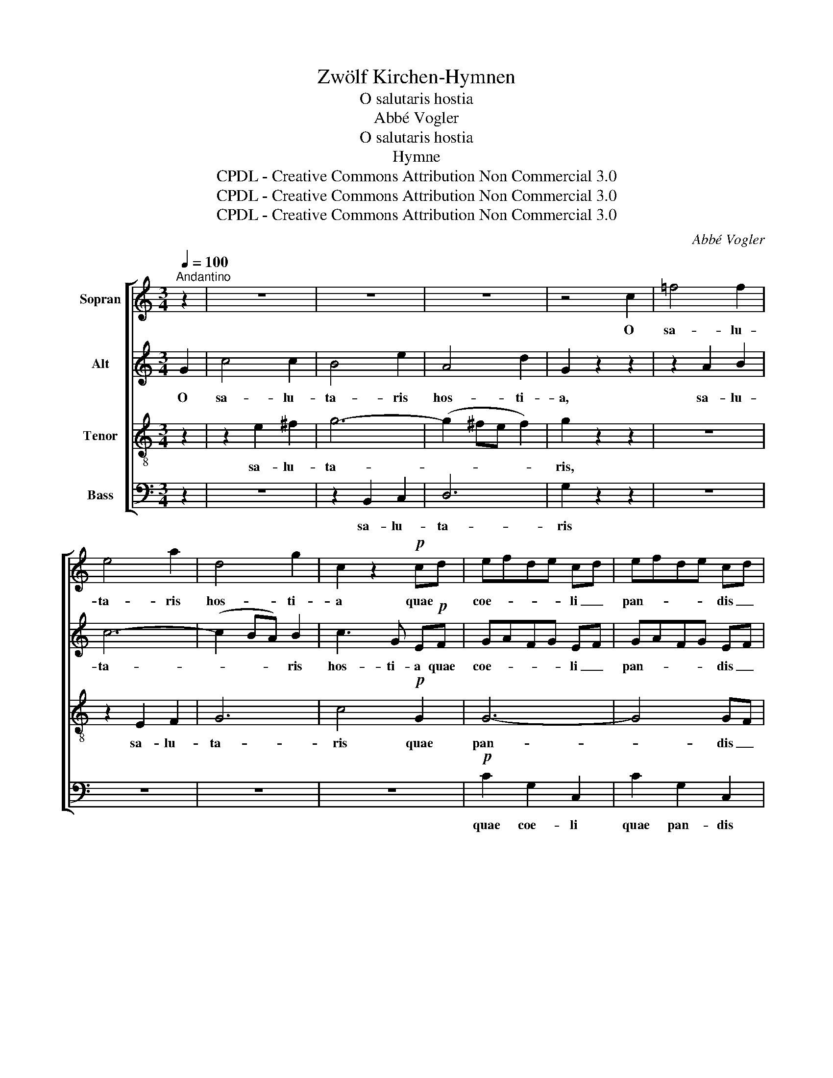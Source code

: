 X:1
T:Zwölf Kirchen-Hymnen
T:O salutaris hostia
T:Abbé Vogler
T:O salutaris hostia
T:Hymne
T:CPDL - Creative Commons Attribution Non Commercial 3.0
T:CPDL - Creative Commons Attribution Non Commercial 3.0
T:CPDL - Creative Commons Attribution Non Commercial 3.0
C:Abbé Vogler
Z:CPDL - Creative Commons Attribution Non Commercial 3.0
%%score [ 1 2 3 4 ]
L:1/8
Q:1/4=100
M:3/4
K:C
V:1 treble nm="Sopran"
V:2 treble nm="Alt"
V:3 treble-8 nm="Tenor"
V:4 bass nm="Bass"
V:1
"^Andantino" z2 | z6 | z6 | z6 | z4 c2 | =f4 f2 | e4 a2 | d4 g2 | c2 z2!p! cd | efde cd | efde cd | %11
w: ||||O|sa- lu-|ta- ris|hos- ti-|a quae *|coe- * * * li _|pan- * * * dis _|
!pp! e4 d2 | c4 z2 | z6 | z6 | z6 | z4!p! A2 | c2 A2 z2 | e2 c2 z2 | ef e3 d | c4 z2 | z6 | z6 | %23
w: os- ti-|um.||||da|ro- bur,|ro- bur,|fer au- xi- li-|um.|||
 z6 | z4!p! G2 | B2 G2 z2 | d2 B2 z2 | de d3!pp! c | B4 z2 |!ff! G4 B2 | d2 B2 z2 | G2 B2 d2 | %32
w: |da|ro- bur,|ro- bur,|fer au- xi- li-|um.|Bel- la|pre- munt|bel- la hos-|
 fd B2 z2 |!p! ef de cd | ef de cd |!pp! e4 d2 | c4 z2 | z6 | z6 | z6 | z4!p! c2 | =f4 f2 | %42
w: ti- li- a|da _ ro- * bur, _|ro- * bur _ fer au-|xi- li-|um.||||O|sa- lu-|
!<(! e4 a2!<)! |!f! d4 g2 | c4 z2 |!pp! e2 e2 e2 |!<(! e4 e2!<)! |!ff!!>(! e4 e2!>)! | %48
w: ta- ris|hos- ti-|a,|o sa- lu-|ta- ris|hos- ti-|
!pp! !fermata!e4 |] %49
w: a.|
V:2
 G2 | c4 c2 | B4 e2 | A4 d2 | G2 z2 z2 | z2 A2 B2 | c6- | (c2 BA) B2 | c3 G E!p!F | GAFG EF | %10
w: O|sa- lu-|ta- ris|hos- ti-|a,|sa- lu-|ta-|* * * ris|hos- ti- a quae|coe- * * * li _|
 GAFG EF |!pp! G4 F2 | E4 z2 | z6 | z6 | z6 | z4!p! E2 | A2 E2 z2 | A2 E2 E2 | A4 ^G2 | A4 z2 | %21
w: pan- * * * dis _|os- ti-|um.||||da|ro- bur,|ro- bur, au-|xi- li-|um.|
 z6 | z6 | z6 | z4!p! D2 | G2 D2 z2 | G2 D2 D2 | G4 ^F2 |!pp! G4 z2 | z6 | %30
w: |||da|ro- bur,|ro- bur, au-|xi- li-|um.||
 z2!ff!"^Bel  -  la," G2 G2 |"^bel  -  la" G2 G2 z2 | z6 |!p! GA FG EF | GA FG EF |!pp! G4 G2 | %36
w: ||||||
!<(! G4!<)!!f! G2 | c4 c2 | B4 e2 | A4 d2 | G4!p! G2 | A4 G2- |!<(! G2 c4-!<)! |!f! (c2 BA B2) | %44
w: * O|sa- lu-|ta- ris|hos- ti-|a, o|sa- lu-|* ta-||
 c4 z2 |!pp! G2 G2 G2 |!<(! G4 G2!<)! |!ff!!>(! G4 G2!>)! |!pp! !fermata!G4 |] %49
w: ris,|o sa- lu-|ta- ris|hos- ti-|a.|
V:3
 z2 | z2 e2 ^f2 | g6- | (g2 ^fe f2) | g2 z2 z2 | z6 | z2 E2 F2 | G6 | c4!p! G2 | G6- | G4 GF | %11
w: |sa- lu-|ta-||ris,||sa- lu-|ta-|ris quae|pan-|* dis _|
!pp! EFGA B2 | c4 z2 |!ff! E4 ^G2 | B2 ^G2 z2 | E2 ^G2 B2 | dB ^G2!p! c2 | e2 c2 z2 | c2 A2 z2 | %19
w: os- * * * ti-|um.|Bel- la|pre- munt|bel- la hos-|ti- li- a da|ro- bur,|ro- bur,|
 cd B2 e2 | A4 z2 |!ff! D4 ^F2 | A2 ^F2 z2 | D2 ^F2 A2 | cA ^F2!p! B2 | d2 B2 z2 | B2 G2 z2 | %27
w: fer au- xi- li-|um.|Bel- la|pre- munt|bel- la hos-|ti- li- a da|ro- bur,|ro- bur,|
 Bc A2!pp! d2 | G4 z2 |!ff! G4 B2 | d2 B2 z2 | G2 B2 d2 | fd B2!p! G2 | G6- | G4 GF |!pp! EFGA B2 | %36
w: fer au- xi- li-|um.|Bel- la|pre- munt|bel- la hos-|ti- li- a da|ro-|* bur au-|xi- * * * li-|
!<(! c4!<)!!f! c2 | e4 d2- | d2 g4- | (g2 ^fe) fe | dc BA G2 |!p! (=F2 A2) d2 |!<(! (e4 d2-!<)! | %43
w: um. O|sa- lu-|* ta-|* * * ris _|hos- * ti- * a,|sa- * lu-|ta- *|
!f! d2 g2 =f2) | e4 z2 |!pp! c2 c2 c2 |!<(! c4 c2!<)! |!ff!!>(! c4 c2!>)! |!pp! !fermata!c4 |] %49
w: |ris,|o sa- lu-|ta- ris|hos- ti-|a.|
V:4
 z2 | z6 | z2 B,,2 C,2 | D,6 | G,2 z2 z2 | z6 | z6 | z6 | z6 |!p! C2 G,2 C,2 | C2 G,2 C,2 | %11
w: ||sa- lu-|ta-|ris|||||quae coe- li|quae pan- dis|
!pp! G,,4 G,,2 | C,4 z2 |!ff! E,4 ^G,2 | B,2 ^G,2 z2 | E,2 ^G,2 B,2 | DB, ^G,2 z2 | z6 | z6 | z6 | %20
w: os- ti-|um.|Bel- la|pre- munt|bel- la hos-|ti- li- a||||
 z6 |!ff! D,4 ^F,2 | A,2 ^F,2 z2 | D,2 ^F,2 A,2 | CA, ^F,2 z2 | z6 | z6 | z6 | z6 | z6 | %30
w: |Bel- la|pre- munt|bel- la hos-|ti- li- a||||||
 z2!ff! G,2 G,2 | G,2 G,2 z2 | z6 |!p! C2 G,2 C,2 | C2 G,2 C,2 |!pp! G,,2 G,2 F,2 | %36
w: Bel- la,|bel- la||da ro- bur,|da ro- bur|au- xi- li-|
!<(! E,4!<)!!f! E,2 | (A,2 G,2) ^F,2 | (G,2 E,2 ^C,2 | D,4) =C2 | B,A, G,=F, E,2 | %41
w: um. O|sa- * lu-|ta- * *|* ris|hos- * ti- * a,|
!p! (D,2 C,2) B,,2 |!<(! (C,2 A,,2) ^F,,2!<)! |!f! G,,4 G,,2 | C,4 z2 |!pp! C,2 C,2 C,2 | %46
w: sa- * lu-|ta- * ris|hos- ti-|a,|o sa- lu-|
!<(! C,4 C,2!<)! |!ff!!>(! C,4 C,2!>)! |!pp! !fermata!C,4 |] %49
w: ta- ris|hos- ti-|a.|

